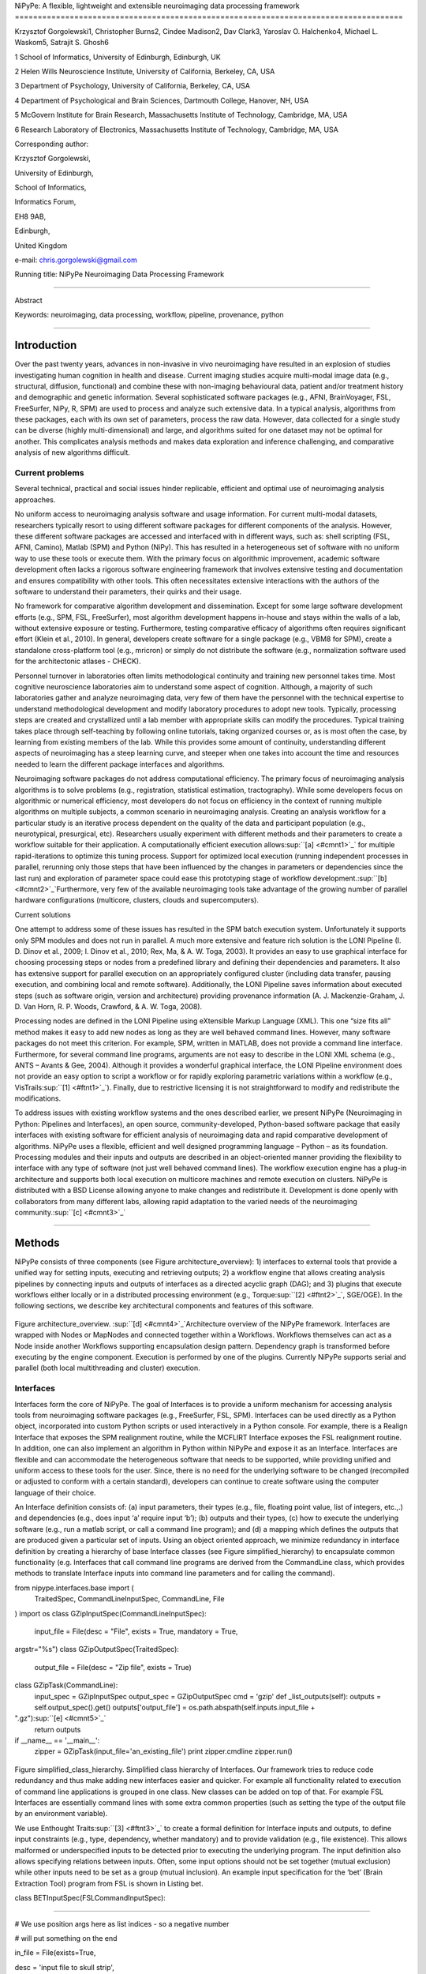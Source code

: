 NiPyPe: A flexible, lightweight and extensible neuroimaging data
processing framework
=====================================================================================

Krzysztof Gorgolewski1, Christopher Burns2, Cindee Madison2, Dav Clark3,
Yaroslav O. Halchenko4, Michael L. Waskom5, Satrajit S. Ghosh6

1 School of Informatics, University of Edinburgh, Edinburgh, UK

2 Helen Wills Neuroscience Institute, University of California,
Berkeley, CA, USA

3 Department of Psychology, University of California, Berkeley, CA, USA

4 Department of Psychological and Brain Sciences, Dartmouth College,
Hanover, NH, USA

5 McGovern Institute for Brain Research, Massachusetts Institute of
Technology, Cambridge, MA, USA

6 Research Laboratory of Electronics, Massachusetts Institute of
Technology, Cambridge, MA, USA

Corresponding author:

Krzysztof Gorgolewski,

University of Edinburgh,

School of Informatics,

Informatics Forum,

EH8 9AB,

Edinburgh,

United Kingdom

e-mail: chris.gorgolewski@gmail.com

Running title: NiPyPe Neuroimaging Data Processing Framework

--------------

Abstract

Keywords: neuroimaging, data processing, workflow, pipeline, provenance,
python

--------------

Introduction
------------

Over the past twenty years, advances in non-invasive in vivo
neuroimaging have resulted in an explosion of studies investigating
human cognition in health and disease. Current imaging studies acquire
multi-modal image data (e.g., structural, diffusion, functional) and
combine these with non-imaging behavioural data, patient and/or
treatment history and demographic and genetic information. Several
sophisticated software packages (e.g., AFNI, BrainVoyager, FSL,
FreeSurfer, NiPy, R, SPM) are used to process and analyze such extensive
data. In a typical analysis, algorithms from these packages, each with
its own set of parameters, process the raw data. However, data collected
for a single study can be diverse (highly multi-dimensional) and large,
and algorithms suited for one dataset may not be optimal for another.
This complicates analysis methods and makes data exploration and
inference challenging, and comparative analysis of new algorithms
difficult.

Current problems
~~~~~~~~~~~~~~~~

Several technical, practical and social issues hinder replicable,
efficient and optimal use of neuroimaging analysis approaches.

No uniform access to neuroimaging analysis software and usage
information. For current multi-modal datasets, researchers typically
resort to using different software packages for different components of
the analysis. However, these different software packages are accessed
and interfaced with in different ways, such as: shell scripting (FSL,
AFNI, Camino), Matlab (SPM) and Python (NiPy). This has resulted in a
heterogeneous set of software with no uniform way to use these tools or
execute them. With the primary focus on algorithmic improvement,
academic software development often lacks a rigorous software
engineering framework that involves extensive testing and documentation
and ensures compatibility with other tools. This often necessitates
extensive interactions with the authors of the software to understand
their parameters, their quirks and their usage.

No framework for comparative algorithm development and dissemination.
Except for some large software development efforts (e.g., SPM, FSL,
FreeSurfer), most algorithm development happens in-house and stays
within the walls of a lab, without extensive exposure or testing.
Furthermore, testing comparative efficacy of algorithms often requires
significant effort (Klein et al., 2010). In general, developers create
software for a single package (e.g., VBM8 for SPM), create a standalone
cross-platform tool (e.g., mricron) or simply do not distribute the
software (e.g., normalization software used for the architectonic
atlases - CHECK).

Personnel turnover in laboratories often limits methodological
continuity and training new personnel takes time. Most cognitive
neuroscience laboratories aim to understand some aspect of cognition.
Although, a majority of such laboratories gather and analyze
neuroimaging data, very few of them have the personnel with the
technical expertise to understand methodological development and modify
laboratory procedures to adopt new tools. Typically, processing steps
are created and crystallized until a lab member with appropriate skills
can modify the procedures. Typical training takes place through
self-teaching by following online tutorials, taking organized courses
or, as is most often the case, by learning from existing members of the
lab. While this provides some amount of continuity, understanding
different aspects of neuroimaging has a steep learning curve, and
steeper when one takes into account the time and resources needed to
learn the different package interfaces and algorithms.

Neuroimaging software packages do not address computational efficiency.
The primary focus of neuroimaging analysis algorithms is to solve
problems (e.g., registration, statistical estimation, tractography).
While some developers focus on algorithmic or numerical efficiency, most
developers do not focus on efficiency in the context of running multiple
algorithms on multiple subjects, a common scenario in neuroimaging
analysis. Creating an analysis workflow for a particular study is an
iterative process dependent on the quality of the data and participant
population (e.g., neurotypical, presurgical, etc). Researchers usually
experiment with different methods and their parameters to create a
workflow suitable for their application. A computationally efficient
execution allows\ :sup:``[a] <#cmnt1>`_`\  for multiple rapid-iterations
to optimize this tuning process. Support for optimized local execution
(running independent processes in parallel, rerunning only those steps
that have been influenced by the changes in parameters or dependencies
since the last run) and exploration of parameter space could ease this
prototyping stage of workflow development.\ :sup:``[b] <#cmnt2>`_`\ 
Furthermore, very few of the available neuroimaging tools take advantage
of the growing number of parallel hardware configurations (multicore,
clusters, clouds and supercomputers).

Current solutions

One attempt to address some of these issues has resulted in the SPM
batch execution system. Unfortunately it supports only SPM modules and
does not run in parallel. A much more extensive and feature rich
solution is the LONI Pipeline (I. D. Dinov et al., 2009; I. Dinov et
al., 2010; Rex, Ma, & A. W. Toga, 2003). It provides an easy to use
graphical interface for choosing processing steps or nodes from a
predefined library and defining their dependencies and parameters. It
also has extensive support for parallel execution on an appropriately
configured cluster (including data transfer, pausing execution, and
combining local and remote software). Additionally, the LONI Pipeline
saves information about executed steps (such as software origin, version
and architecture) providing provenance information (A. J.
Mackenzie-Graham, J. D. Van Horn, R. P. Woods, Crawford, & A. W. Toga,
2008).

Processing nodes are defined in the LONI Pipeline using eXtensible
Markup Language (XML). This one “size fits all” method makes it easy to
add new nodes as long as they are well behaved command lines. However,
many software packages do not meet this criterion. For example, SPM,
written in MATLAB, does not provide a command line interface.
Furthermore, for several command line programs, arguments are not easy
to describe in the LONI XML schema (e.g., ANTS – Avants & Gee, 2004).
Although it provides a wonderful graphical interface, the LONI Pipeline
environment does not provide an easy option to script a workflow or for
rapidly exploring parametric variations within a workflow (e.g.,
VisTrails\ :sup:``[1] <#ftnt1>`_`\ ). Finally, due to restrictive
licensing it is not straightforward to modify and redistribute the
modifications.

To address issues with existing workflow systems and the ones described
earlier, we present NiPyPe (Neuroimaging in Python: Pipelines and
Interfaces), an open source, community-developed, Python-based software
package that easily interfaces with existing software for efficient
analysis of neuroimaging data and rapid comparative development of
algorithms. NiPyPe uses a flexible, efficient and well designed
programming language – Python – as its foundation. Processing modules
and their inputs and outputs are described in an object-oriented manner
providing the flexibility to interface with any type of software (not
just well behaved command lines). The workflow execution engine has a
plug-in architecture and supports both local execution on multicore
machines and remote execution on clusters. NiPyPe is distributed with a
BSD License allowing anyone to make changes and redistribute it.
Development is done openly with collaborators from many different labs,
allowing rapid adaptation to the varied needs of the neuroimaging
community.\ :sup:``[c] <#cmnt3>`_`\ 

--------------

Methods
-------

NiPyPe consists of three components (see Figure architecture\_overview):
1) interfaces to external tools that provide a unified way for setting
inputs, executing and retrieving outputs; 2) a workflow engine that
allows creating analysis pipelines by connecting inputs and outputs of
interfaces as a directed acyclic graph (DAG); and 3) plugins that
execute workflows either locally or in a distributed processing
environment (e.g., Torque\ :sup:``[2] <#ftnt2>`_`\ , SGE/OGE). In the
following sections, we describe key architectural components and
features of this software.

.. figure:: images/image01.png
   :align: center
   :alt: 

Figure architecture\_overview. \ :sup:``[d] <#cmnt4>`_`\ Architecture
overview of the NiPyPe framework. Interfaces are wrapped with Nodes or
MapNodes and connected together within a Workflows. Workflows themselves
can act as a Node inside another Workflows supporting encapsulation
design pattern. Dependency graph is transformed before executing by the
engine component. Execution is performed by one of the plugins.
Currently NiPyPe supports serial and parallel (both local multithreading
and cluster) execution.

Interfaces
~~~~~~~~~~

Interfaces form the core of NiPyPe. The goal of Interfaces is to provide
a uniform mechanism for accessing analysis tools from neuroimaging
software packages (e.g., FreeSurfer, FSL, SPM). Interfaces can be used
directly as a Python object, incorporated into custom Python scripts or
used interactively in a Python console. For example, there is a Realign
Interface that exposes the SPM realignment routine, while the MCFLIRT
Interface exposes the FSL realignment routine. In addition, one can also
implement an algorithm in Python within NiPyPe and expose it as an
Interface. Interfaces are flexible and can accommodate the heterogeneous
software that needs to be supported, while providing unified and uniform
access to these tools for the user. Since, there is no need for the
underlying software to be changed (recompiled or adjusted to conform
with a certain standard), developers can continue to create software
using the computer language of their choice.

An Interface definition consists of: (a) input parameters, their types
(e.g., file, floating point value, list of integers, etc.,.) and
dependencies (e.g., does input ‘a’ require input ‘b’); (b) outputs and
their types, (c) how to execute the underlying software (e.g., run a
matlab script, or call a command line program); and (d) a mapping which
defines the outputs that are produced given a particular set of inputs.
Using an object oriented approach, we minimize redundancy in interface
definition by creating a hierarchy of base Interface classes (see Figure
simplified\_hierarchy) to encapsulate common functionality (e.g.
Interfaces that call command line programs are derived from the
CommandLine class, which provides methods to translate Interface inputs
into command line parameters and for calling the command).

from nipype.interfaces.base import (
 TraitedSpec,
 CommandLineInputSpec,
 CommandLine,
 File
)
import os
class GZipInputSpec(CommandLineInputSpec):
 input\_file = File(desc = "File", exists = True, mandatory = True,
argstr="%s")
class GZipOutputSpec(TraitedSpec):
 output\_file = File(desc = "Zip file", exists = True)
class GZipTask(CommandLine):
 input\_spec = GZipInputSpec
 output\_spec = GZipOutputSpec
 cmd = 'gzip'
 def \_list\_outputs(self):
 outputs = self.output\_spec().get()
 outputs['output\_file'] = os.path.abspath(self.inputs.input\_file +
".gz")\ :sup:``[e] <#cmnt5>`_`\ 
 return outputs
if \_\_name\_\_ == '\_\_main\_\_':
 zipper = GZipTask(input\_file='an\_existing\_file')
 print zipper.cmdline
 zipper.run()

.. figure:: images/image03.png
   :align: center
   :alt: 
Figure simplified\_class\_hierarchy. Simplified class hierarchy of
Interfaces. Our framework tries to reduce code redundancy and thus make
adding new interfaces easier and quicker. For example all functionality
related to execution of command line applications is grouped in one
class. New classes can be added on top of that. For example FSL
Interfaces are essentially command lines with some extra common
properties (such as setting the type of the output file by an
environment variable).

We use Enthought Traits\ :sup:``[3] <#ftnt3>`_`\  to create a formal
definition for Interface inputs and outputs, to define input constraints
(e.g., type, dependency, whether mandatory) and to provide validation
(e.g., file existence). This allows malformed or underspecified inputs
to be detected prior to executing the underlying program. The input
definition also allows specifying relations between inputs. Often, some
input options should not be set together (mutual exclusion) while other
inputs need to be set as a group (mutual inclusion). An example input
specification for the ‘bet’ (Brain Extraction Tool) program from FSL is
shown in Listing bet.

class BETInputSpec(FSLCommandInputSpec):

""""""

# We use position args here as list indices - so a negative number

# will put something on the end

in\_file = File(exists=True,

desc = 'input file to skull strip',

argstr='%s', position=0, mandatory=True)

out\_file = File(desc = 'name of output skull stripped image',

argstr='%s', position=1, genfile=True)

outline = traits.Bool(desc = 'create surface outline image',

argstr='-o')

mask = traits.Bool(desc = 'create binary mask image',

argstr='-m')

skull = traits.Bool(desc = 'create skull image',

argstr='-s')

no\_output = traits.Bool(argstr='-n',

desc="Don't generate segmented output")

frac = traits.Float(desc = 'fractional intensity threshold',

argstr='-f %.2f')

vertical\_gradient = traits.Float(argstr='-g %.2f',

desc='vertical gradient in fractional intensity ' \\

'threshold (-1, 1)')

radius = traits.Int(argstr='-r %d', units='mm',

desc="head radius")

center = traits.List(traits.Int, desc = 'center of gravity in voxels',

argstr='-c %s', minlen=0, maxlen=3,

units='voxels')

threshold = traits.Bool(argstr='-t',

desc="apply thresholding to segmented brain image and mask")

mesh = traits.Bool(argstr='-e',

desc="generate a vtk mesh brain surface")

# the remaining 'options' are more like modes (mutually exclusive) that

# FSL actually implements in a shell script wrapper around the bet
binary.

# for some combinations of them in specific order a call would not fail,

# but in general using more than one of the following is clearly not

# supported

\_xor\_inputs = ('functional', 'reduce\_bias', 'robust', 'padding',

'remove\_eyes', 'surfaces', 't2\_guided')

robust = traits.Bool(desc='robust brain centre estimation ' \\

'(iterates BET several times)',

argstr='-R', xor=\_xor\_inputs)

padding = traits.Bool(desc='improve BET if FOV is very small in Z ' \\

'(by temporarily padding end slices)',

argstr='-Z', xor=\_xor\_inputs)

remove\_eyes = traits.Bool(desc='eye & optic nerve cleanup (can be ' \\

'useful in SIENA)',

argstr='-S', xor=\_xor\_inputs)

surfaces = traits.Bool(desc='run bet2 and then betsurf to get additional
' \\

'skull and scalp surfaces (includes ' \\

'registrations)',

argstr='-A', xor=\_xor\_inputs)

t2\_guided = File(desc='as with creating surfaces, when also feeding in
' \\

'non-brain-extracted T2 (includes registrations)',

argstr='-A2 %s', xor=\_xor\_inputs)

functional = traits.Bool(argstr='-F', xor=\_xor\_inputs,

desc="apply to 4D fMRI data")

reduce\_bias = traits.Bool(argstr='-B', xor=\_xor\_inputs,

desc="bias field and neck cleanup")

Listing bet. Specification of inputs for the Brain Extraction Tool (BET)
Interface. Each field of this class is a Traits object which defines an
input with its data type (i.e. list of integers), constraints (i.e.
length of the list), dependencies (when for example setting one option
is mutually exclusive with another), and additional parameters (such as
argstr and position which describe how to convert an input into a
command line argument).

Currently NiPyPe (version 0.4) ships with wide range of interfaces (see
Table supported\_software.). Adding new Interfaces is simply a matter of
writing a Python class definition as was shown in Figure XX. When a
formal specification of inputs and outputs are provided by the
underlying software, NiPyPe can support these programs automatically.
For example, the Slicer command line execution modules come with an XML
specification that allows NiPyPe to wrap them without creating
individual interfaces.

Name

URL

FSL

www.fmrib.ox.ac.uk/fsl

SPM

www.fil.ion.ucl.ac.uk/spm

Camino

www.cs.ucl.ac.uk/research/medic/camino

NiPy

nipy.sourceforge.net/nipy

ConnecomeViewerToolkit

www.connectomeviewer.org

NiTime

nipy.sourceforge.net/nitime

Diffusion Toolkit

www.trackvis.org/dtk

Camino-TrackVis

www.nitrc.org/projects/camino-trackvis

FreeSurfer

surfer.nmr.mgh.harvard.edu

Slicer

www.slicer.org/

BRAINS

www.psychiatry.uiowa.edu/mhcrc/IPLpages/BRAINS.htm

dcm2nii

www.cabiatl.com/mricro/mricron/dcm2nii.html

AFNI

afni.nimh.nih.gov/afni

XNAT

www.xnat.org

SQLite

www.sqlite.org

Table supported\_software. List of software packages fully or partially
supported by NiPyPe. For more details
see` <http://www.google.com/url?q=http://nipy.org/nipype/interfaces/index.html&sa=D&sntz=1&usg=AFQjCNGywWOiqWr3hlgDCcEZy7Dr102WUA>`_`http://nipy.org/nipype/interfaces <http://www.google.com/url?q=http://nipy.org/nipype/interfaces/index.html&sa=D&sntz=1&usg=AFQjCNGywWOiqWr3hlgDCcEZy7Dr102WUA>`_

Nodes, MapNodes, and Workflows
~~~~~~~~~~~~~~~~~~~~~~~~~~~~~~

NiPyPe provides a framework for connecting Interfaces to create a data
analysis Workflow. In order for Interfaces to be used in a Workflow they
need to be encapsulated in either Node or MapNode objects. Node and
MapNode objects provide Interfaces with additional properties (e.g.,
hash checking of inputs, caching of results, ability to iterate over
inputs). Additionally they execute the underlying interfaces in their
own uniquely named directories (almost like a sandbox), thus providing a
mechanism to isolate and track the outputs resulting from executing the
Interfaces. These mechanisms allow not only for provenance tracking, but
aid in efficient pipeline execution.

The MapNode class is special sub-class of Node that implements a
MapReduce-like architecture (Dean and Ghemawat 2008). Encapsulating an
Interface within a MapNode allows Interfaces that normally operate on a
single input to execute the Interface on multiple inputs. When a MapNode
executes, it creates a separate instance of the underlying Interface for
every value of an input list and executes these instances independently.
When all instances finish running their results are collected into a
list and exposed through the MapNode’s outputs (see Figure
iterabes\_vs\_mapnode). This approach improves granularity of the
workflow and provides easy support for Interfaces that can process only
one input at a time. For example, the FSL ‘bet’ program can only run on
a single input, but wrapping the BET Interface in a MapNode allows
running ‘bet’ on multiple inputs.

Interfaces encapsulated into Node or MapNode objects can be connected
together within a Workflow object as a directed acyclic graph (DAG). The
current semantics of Workflow do not allow conditionals and hence the
graph needs to be acyclic. Workflows themselves can be a node of the
Workflow graph (see Figure architecture\_overview). This enables a
hierarchical architecture and encourages workflow reuse. The workflow
engine validates that all nodes have unique names, ensures that there
are no cycles and prevents connecting multiple outputs to a given input.
For example in an fMRI processing Workflow, the preprocessing, model
fitting and visualisation of results can be implemented as individual
Workflows connected together in the main Workflow. This not only
improves clarity of designed Workflows but also enables easy exchange of
whole subsets. Common Workflows can be shared across different studies
within and across laboratories thus reducing redundancy and increasing
consistency.

A Workflow provides a detailed description of the processing steps and
how data flows between Interfaces. Thus it is also a source of
provenance information. We encourage users to provide Workflow
definitions (as scripts or graphs) as supplementary material when
submitting articles. This ensures that at least the data processing part
of the published experiment is fully reproducible. Additionally,
exchange of Workflows between researchers stimulates efficient use of
methods and experimentation.

Example - building a Workflow from scratch
~~~~~~~~~~~~~~~~~~~~~~~~~~~~~~~~~~~~~~~~~~

In this section, we describe how to create and extend a typical fMRI
processing Workflow. A typical fMRI Workflow can be divided into two
sections: 1) preprocessing and 2) modelling. The first one deals with
cleaning data from confounds and noise and the second one fits a model
to the cleaned data based on the experimental design. The preprocessing
stage in this Workflow will consist of only two steps: 1) motion
correction (aligns all volumes in a functional run to the mean realigned
volume) and 2) smoothing (convolution with a 3D Gaussian kernel). We use
SPM Interfaces to define the processing Nodes.

realign = pe.Node(interface=spm.Realign(), name="realign")

realign.inputs.register\_to\_mean = True

smooth = pe.Node(interface=spm.Smooth(), name="smooth")

smooth.inputs.fwhm = 4

We create a Workflow to include these two Nodes and define the data flow
from the output of the realign Node (realigned\_files) to the input of
the smooth Node (in\_files). This creates a simple preprocessing
workflow (see Figure workflow\_from\_scratch).

preprocessing = pe.Workflow(name="preprocessing")

preprocessing.connect(realign, "realigned\_files", smooth, "in\_files")

A modelling Workflow is constructed in an analogous manner, by first
defining Nodes from model design, model estimation and contrast
estimation. We again use SPM Interfaces for this purpose. However,
NiPyPe adds an extra abstraction Interface for model specification whose
output can be used to create models in different packages (e.g., SPM,
FSL and NiPy). The nodes of this Workflow are: SpecifyModel (NiPyPe
model abstraction Interface), Level1Design (SPM design definition),
ModelEstimate, and ContrastEstimate. The connected modelling Workflow
can be seen on Figure workflow\_from\_scratch. The model specification
Interfaces supports block, event and sparse designs. Contrast
definitions provided to ContrastEstimate use the same condition or
regressor names as used in the input to SpecifyModel.

We create a master Workflow that connects the preprocessing and
modelling Workflows, adds the ability to select data for processing
(using DataGrabber Interface) and a DataSink Node to save the outputs of
the entire Workflow. NiPyPe allows connecting Nodes between Workflows.
We will use this feature to connect realignment\_parameters and
smoothed\_files to modelling workflow.

The DataGrabber Interface allows the user to define flexible search
patterns which can be parameterized by user defined inputs (such as
subject ID, session etc.). This Interface can adapt to a wide range of
directory organization and file naming conventions. In our case we will
parameterize it with subject ID. In this way we can run the same
Workflow for different subjects. We automate this by iterating over a
list of subject IDs, by setting the iterables property of the
DataGrabber Node for the input subject\_id. The DataGrabber Node output
is connected to the realign Node from preprocessing Workflow.

DataSink on the other side provides means for storing selected results
in a specified location. It supports automatic creation of folders,
simple substitutions and regular expressions to alter target filenames.
In this example we store the statistical (T maps) resulting from
contrast estimation.

A Workflow defined this way (see Figure workflow\_from\_scratch, for
full code see Supplementary material) is ready to run. This can be done
by calling run() method of the master Workflow.

If the run() method is called twice, the Workflow input hashing
mechanism ensures that none of the Nodes are executed during the second
run if the inputs remain the same. If, however, a highpass filter
parameter of specify\_model is changed, some of the Nodes (but not all)
would have to rerun. NiPyPe automatically determines which Nodes require
rerunning.

.. figure:: images/image06.png
   :align: center
   :alt: 
Figure workflow\_from\_scratch. Graph describing the processing steps
and dependencies for the example workflow. Every output-input connection
is represented with a separate arrow. Nodes from every subworkflow are
grouped in boxes with labels corresponding to the name of the
subworkflow. Such graphs can be automatically generated from a Workflow
definition and provide a quick overview of the pipeline.

Iterables - Parameter space exploration
~~~~~~~~~~~~~~~~~~~~~~~~~~~~~~~~~~~~~~~

NiPyPe provides a flexibile approach to prototype and experiment with
different processing strategies, by providing unified and uniform access
to variety of software packages (Interfaces) and creating data flows
(Workflows). However, for various neuroimaging tasks, there is often a
need to explore the impact of variations in parameter settings (e.g.,
how do different amounts of smoothing affect group statistics, what is
the impact of spline interpolation over trilinear interpolation, ). To
enable such parametric exploration, Nodes have a property called
iterables.

When an iterable is set on a Node input, the Node and its subgraph are
executed for each value of the iterable input (see Figure
iterables\_vs\_mapnode). Iterables can also be set on multiple inputs of
a Node (e.g., somenode.iterables = [(‘input1’, [1,2,3]), (‘input2’,
[‘a’, ‘b’])]). In such cases, every combination of those values is used
as a parameter set (the prior example would result in the following
parameter sets: (1, ‘a’), (1, ‘b’), (2, ‘a’), etc.,.). This feature is
especially useful to investigate interactions between parameters of
intermediate stages with respect to the final results of a workflow. A
common use-case of iterables is to execute the same Workflow for many
subjects in an fMRI experiment and to simultaneously look at the impact
of parameter variations on the results of the Workflow.

It is important to note that unlike MapNode, which creates copies of the
underlying interface for every element of an input of type list,
iterables operate on the subgraph of a node and creates copies of not
only the node but also all the nodes dependent on it (see Figure
iterables\_vs\_mapnode).

|image0|Figure iterables\_vs\_mapnode. Branching the dependency tree
using iterables and MapNodes. If we take the processing pipeline A and
set iterables parameter of DataGrabber to list of two subjects NiPyPe
will effectivelly execute graph B. Identical processing will be applied
to every subject from the list. Iterables can be used in one graph on
many levels - for example setting iterables on Smooth FWHM to a list of
4 and 8 mm will result in graph C. MapNode also branches the execution
tree but in contrast to iterables it merges it straight away effectively
performing a MapReduce operation (D).

Parallel Distribution and Execution Plug-ins
~~~~~~~~~~~~~~~~~~~~~~~~~~~~~~~~~~~~~~~~~~~~

NiPyPe supports executing Workflows locally (in series or parallel) or
on load-balanced grid-computing clusters (e.g., SGE, Torque or even via
SSH) through an extensible plug-in interface. No change is needed to the
Workflow to switch between these execution modes. One simply calls the
Workflow’s run function with a different plug-in and its arguments. Very
often different components of a Workflow can be executed in parallel and
even more so when the same Workflow is being repeated on multiple
parameters (e.g., subjects). Adding support for additional cluster
management systems does not require changes in NiPyPe, but simply
writing a plug-in extension conforming to the plug-in API.

The Workflow engine sends an execution graph to the plug-in. Executing
the Workflow in series is then simply a matter of performing a
topological sort on the graph and running each node in the sorted order.
However, NiPyPe also provides additional plugins using Python’s
multi-processing module, IPython (includes ssh-based, SGE, LSF, PBS,
among others) and native interfaces to SGE/PBS clusters. For all of
these, the graph structure defines the dependencies as well as which
nodes can be executed in parallel at any given stage of execution.

One of the biggest advantages of NiPyPe’s execution system is that
parallel execution using local multi processing plug-in does not require
any additional software (such as cluster managers like SGE) and
therefore makes prototyping on a local multi-core workstations easy.
However for bigger studies and complex Workflows, a high-performance
computing cluster can provide substantial improvements in execution
time. Since there is a clear separation between definition of the
Workflow and its execution, Workflows do not need to be modified to be
executed in parallel (locally or on a cluster). Transitioning from
developing a processing pipeline on a single subject on a local
workstation to executing it on a bigger cohort on a cluster is therefore
seamless.

Rerunning workflows has also been optimized. The framework checks which
inputs parameters has changed from the last run and will execute only
the nodes for which inputs have changed. Even though those changes can
propagate rerunning time can decrease dramatically.

The Function Interface
~~~~~~~~~~~~~~~~~~~~~~

One of the Interfaces implemented in NiPyPe requires special attention:
The Function Interface. Its constructor takes as arguments Python
function pointer or code, list of inputs and list of outputs. This
allows running any Python code as part of a Workflow. When combined with
libraries such as Nibabel (neuroimaging data input and output),
Numpy/Scipy (array representation and processing) and scikits-learn
(machine learning and data mining) the Function Interface provides means
for rapid prototyping of complex data processing methods. In addition,
by using the Function Interface user can avoid writing own Interfaces
which is especially useful for ad-hoc solutions (e.g., calling an
external program that has not yet been wrapped as an Interface).

Workflow Visualisation
~~~~~~~~~~~~~~~~~~~~~~

To be able to efficiently manage and debug Workflow one has to have
access to a graphical representation. Using graphviz (Ref), NiPyPe
generates static graphs representing Nodes and connections between them.
In the current version four types of graphs are supported: orig – does
not expand inner Workflows, flat – expands inner workflows, exec –
expands workflows and iterables, and hierarchical – expands workflows
but maintains their hierarchy. Graphs can be saved in a variety of file
formats including Scalable Vector Graphics (SVG) and Portable Network
Graphics (PNG) (see Figures workflow\_from\_scratch and
smoothing\_comparison\_workflow for an examples)

Configuration Options
~~~~~~~~~~~~~~~~~~~~~

Certain options concerning verbosity of output and execution efficiency
can be controlled through configuration files or variables. These
include, among others, hash\_method and remove\_unecessary\_outputs. As
explained before, rerunning a Workflow only recomputes those Nodes whose
inputs have changed since the last run. This is achieved by recording a
hash of the inputs. For files there are two ways of calculating the hash
(controlled by the hash\_method config option): timestamp – based only
on the size and modification time and content – based on the content of
the file. The first one is faster, but does not deal with situation when
the file is overwritten by an identical copy. The second one can be
slower especially for big files, but can tell that two files are
identical even if they have different modification times. To allow
efficient recomputation NiPyPe has to store outputs of all Nodes. This
can generate a significant amount of data for typical neuroimaging
studies. However, not all outputs of every Node are used as inputs to
other Nodes or relevant to the final results. Users can decide to remove
those outputs (and save some disk space) by setting the
remove\_unecessary\_outputs to True. These and other configuration
options provide a mechanism to streamline the use of NiPyPe for
different applications.

Deployment
~~~~~~~~~~

NiPyPe supports GNU/Linux and Mac OS X operating systems. We currently
provide three ways of deploying it on a new machine: manual installation
from sources (`http://nipy.org/nipype/ <http://nipy.org/nipype/>`_),
PyPi repository
(`http://pypi.python.org/pypi/nipype/ <http://pypi.python.org/pypi/nipype/>`_),
and from package repositories on Debian-based systems. Manual
installation involves downloading a source code archive and running a
standard Python installation script (distutils). This way user has to
take care of installing all of the dependencies. Installing from PyPI
repository lifts this constraint by providing dependency information and
automatically installing required packages. NiPyPe is available from
standard repositories on recent Debian and Ubuntu releases. Moreover,
NeuroDebian (http://neuro.debian.net - Hanke et al. 2010) repository
provides the most recent releases of NiPyPe for Debian-based systems and
a NeuroDebian Virtual Appliance making it possible to deploy NiPyPe in a
virtual environment on Mac OS X and Windows systems. In addition to
providing all core dependencies and automatic updates NeuroDebian also
provides many of the software packages supported by NiPyPe (AFNI, FSL,
Mricron, etc), making deployment of heterogeneous NiPyPe pipelines more
straightforward.

Development
~~~~~~~~~~~

NiPyPe is trying to address the problem of interacting with ever
changing universe of neuroimaging software in a sustainable manner.
Therefore the way its development is managed is a part of the solution.
NiPyPe is distributed under Berkeley Software Distribution license which
allows free copying, modification and distribution and additionally
meets all the requirements of open source definition (see Open Source
Initiative\ :sup:``[4] <#ftnt4>`_`\ ) and Debian Free Software
Guidelines\ :sup:``[5] <#ftnt5>`_`\ . Development is carried out openly
through distributed version control system (GIT via GitHub) in an online
community. The current version of the source code together with complete
history is accessible to everyone. Discussions between developers and
design decisions are done on an open access mailing list. Such setup
encourages a broader community of developers to join the project and
allows sharing of the development resources (effort, money, information
and time).

In these previous paragraphs, we presented key features of NiPyPe that
facilitate rapid development and deployment of analysis procedures in
laboratories, and address all of the issues described earlier. In
particular, NiPyPe provides: 1) uniform access to neuroimaging analysis
software and usage information; 2) a framework for comparative algorithm
development and dissemination; 3) an environment for methodological
continuity and paced training of new personnel in laboratories; and 4)
computationally efficient execution of neuroimaging analysis. In the
following section, we demonstrate these solutions.

--------------

Results
-------

Uniform accessing to tools, their usage, and execution
~~~~~~~~~~~~~~~~~~~~~~~~~~~~~~~~~~~~~~~~~~~~~~~~~~~~~~

Users access interfaces by importing them from NiPyPe modules. Each
neuroimaging software distribution such as FSL, SPM, Camino, etc., has a
corresponding module in the nipype.interfaces namespace.

>>> from NiPyPe.interfaces.camino import DTIFit

The help() function for each interface prints the inputs and the outputs
associated with the interface.

>>> DTIFit.help()
Inputs
------
Mandatory:
 in\_file: voxel-order data filename
 scheme\_file: Camino scheme file (b values / vectors, see
camino.fsl2scheme)
Optional:
 args: Additional parameters to the command
 environ: Environment variables (default={})
 ignore\_exception: Print an error message instead of throwing an
exception in case the interface fails to run (default=False)
 non\_linear: Use non-linear fitting instead of the default linear
regression to the log measurements.
 out\_file: None
Outputs
-------
tensor\_fitted: path/name of 4D volume in voxel order

The output of the help() function is standardized across all Interfaces.
It is automatically generated based on input and output definitions and
includes information about required inputs, types, and default value.
Alternatively, extended information is available in the form of
auto-generated HTML documentation on the NiPyPe website (see Figure
html\_help). This extended information includes examples that
demonstrate how the interface can be used.

For every Interface, input values are set through the inputs field:

>>> fit.inputs.scheme\_file = 'A.scheme'
>>> fit.inputs.in\_file = 'tensor\_fitted\_data.Bfloat'

When trying to set an invalid input type (for example a non existing
input file, or a number instead of a string) NiPyPe framework will send
an error message. Input validity checking before actual Workflow
execution saves time. To run an Interface user needs to call run()
method:

>>> fit.run()

At this stage the framework checks if all mandatory inputs are set and
all input dependencies are satisfied, generating an error if either of
these conditions are not met.

NiPyPe standardizes running and accessing help information irrespective
of whether the underlying software is a matlab program, a command line
tool or Python module. The framework deals with translating inputs into
appropriate form (e.g., command line arguments or matlab scripts) for
executing the underlying tools in the right way, while presenting the
user with a uniform interface.

.. figure:: images/image04.png
   :align: center
   :alt: 
Figure html\_help. HTML help page for dtfit command from Camino. This
was generated based on the Interface code: description and example was
taken from the class docstring and inputs/outputs were list was created
using traited input/output specification.

A framework for comparative algorithm development and dissemination
~~~~~~~~~~~~~~~~~~~~~~~~~~~~~~~~~~~~~~~~~~~~~~~~~~~~~~~~~~~~~~~~~~~

Uniform semantics for interfacing with a wide range of processing
methods not only opens the possibility for richer Workflows, but also
allows comparing algorithms that are designed to solve the same problem
across and within such diverse Workflows. Typically, such an exhaustive
comparison can be time-consuming, because of the need to deal with
interfacing different software packages. NiPyPe simplifies this process
by standardizing the access to the software. Additionally, the iterables
mechanism allows users to easily extend such comparisons by providing a
simple mechanism to test different parameter sets.

Accuracy or efficiency of algorithms can be determined in an isolated
manner by comparing their outputs or execution time or memory
consumption on a given set of data. However, researchers typically want
to know how different algorithms used at earlier stages of processing
might influence the final output or statistics they are interested in.
As an example of such use, we have compared voxelwise isotropic,
voxelwise anisotropic and surface based smoothing all for two levels of
FWHM - 4 and 8mm. First one is the standard convolution with Gaussian
kernel as implemented in SPM. Second one involves smoothing only voxels
of similar intensity in attempt to retain structure. This was
implemented in SUSAN from FSL (S.M. Smith, 1992). Third method involves
reconstructing surface of the cortex and smoothing along it (Hagler Jr.,
Saygin, & Martin I. Sereno, 2006). This avoids bleeding of signal over
sulci.

Establishing parameters from data and smoothing using SUSAN is already
build into NiPyPe as a Workflow. It can be created using
create\_susan\_smooth() function. It has similar inputs and outputs as
SPM Smooth Interface. Smoothing on a surface involves doing a full
cortical reconstruction from T1 volume using FreeSurfer (Fischl, M I
Sereno, & Dale, 1999) followed by coregistering functional images to the
reconstructed surface using BBRegister. Finally surface smoothing
algorithm from FreeSurfer is called.

Smoothed EPI volumes (direct/local influence) and statistical maps
(indirect/global influence), along with the pipeline used to generate
them can be found in Figure smoothing\_comparison\_workflow and
smoothing\_comparison\_results. Full code used to generate this data can
be found in the supplementary material. This comparison serves only to
demonstrate NiPyPe capabilities a comparison between smoothing methods
is outside of the scope of this paper and will most likely require more
subjects and quantitative metrics.

.. figure:: images/image00.png
   :align: center
   :alt: 
Figure smoothing\_comparison\_workflow. Graph showing the workflow used
for the smoothing methods and parameters comparison. The gray shaded
nodes have iterables parameter set. This allows to easily iterate over
all combinations of FWHM and smoothing algorithms used in the
comparison.

.. figure:: images/image05.png
   :align: center
   :alt: 
Figure smoothing\_comparison\_results. Influence of different smoothing
methods and their parameters. Upper half shows direct influence of
smoothing on the EPI sequence (slice 16, volume 0, run 2). Lower half
shows indirect influence of smoothing on the T maps (same slice) of the
main contrast.

Algorithm comparison is not the only way NiPyPe can be useful for a
neuroimaging methods researcher. It is in the interest of every methods
author to make his or hers work most accessible. This usually means
providing ready to use implementations. However, because the field is so
diverse, software developers have to provide several packages (SPM
toolbox, command line tool, c++ library etc.) to cover the whole user
base. With NiPyPe, a developer can create one Interface and expose a new
tool, written in any language, to a greater range of users, knowing it
will work with the wide range of software currently supported by NiPyPe.

A good example of such scenario is ArtifactDetection toolbox (ref TODO).
This piece of software uses EPI timeseries and realignment parameters to
find timepoints (volumes) that are most likely artifacts and should be
removed (by including them as confound regressors in the design matrix).
The tool was initially implemented as a MATLAB script, compatible only
with SPM and used locally within the lab. The current NiPyPe interface
can work with SPM or FSL Workflows, thereby not limiting its users to
SPM.

An environment for methodological continuity and paced training of new
personnel in laboratories
~~~~~~~~~~~~~~~~~~~~~~~~~~~~~~~~~~~~~~~~~~~~~~~~~~~~~~~~~~~~~~~~~~~~~~~~~~~~~~~~~~~~~~~~~~~~~~~~

Several neuroimaging studies in any laboratory typically use similar
data processing methods with possibly different parameters. NiPyPe
Workflows can be very useful in dividing the data processing into
reusable building blocks. This not only improves the speed of building
new Workflows but also reduces the number of potential errors, because a
well tested piece of code is being reused (instead of being
reimplemented every time). Reusing workflows is especially important for
long-running studies when all data has to be analyzed using the same
methods.\ :sup:``[f] <#cmnt6>`_`\  Furthermore, a data independent
Workflow definition (see Figure XX) enables sharing Workflows within and
across research laboratories. NiPyPe provides a medium for exchanging
knowledge and expertise between researchers focused on methods in
neuroimaging and those interested in applications.

The uniform access to Interfaces and the ease of use of Workflows in
NiPyPe helps with training new staff. Encapsulation provided by
Workflows allows users to gradually increase the level of details when
learning how to perform neuroimaging analysis. For example user can
start with a “black box” Workflow that does analysis from A-Z, and
gradually learn what the sub-components (and their sub-components) do.
Playing with Interfaces in an interactive console is also a great way to
learn how different algorithms work with different parameters without
having to understand how to set them up and execute them.

Computationally efficient execution of neuroimaging analysis
~~~~~~~~~~~~~~~~~~~~~~~~~~~~~~~~~~~~~~~~~~~~~~~~~~~~~~~~~~~~

The NiPyPe package provides a seamless and flexible environment for
executing workflows in parallel on a variety of environments from local
multi-core workstations to high-performance clusters. In the SPM
workflow for single subject functional data analysis shown below (where
is this workflow), only a few components can be parallelized. However,
running this workflow across several subjects provides room for
embarrassingly parallel execution. Running this workflow for 69 subjects
on a compute cluster (40 cores distributed across 6 machines) took 1
hour and 40 minutes relative to 32 minutes for processing a single
subject. The difference from the expected runtime of 64 minutes stems
from disk i/o, network and processing resource
bottlenecks.\ :sup:``[g] <#cmnt7>`_`\ 

--------------

Discussion
----------

Current neuroimaging software offer users an incredible opportunity to
analyze their data in different ways, with different underlying
assumptions. However, this heterogeneous collection of specialized
applications creates several problems: 1) No uniform access to
neuroimaging analysis software and usage information; 2) No framework
for comparative algorithm development and dissemination; 3) Personnel
turnover in laboratories often limit methodological continuity and
training new personnel takes time; 4) Neuroimaging software packages do
not address computational efficiency.

We addressed these issues by creating NiPyPe, an open-source,
community-developed initiative under the umbrella of NiPy. NiPyPe,
solves these issues by providing a uniform interface to existing
neuroimaging software and by facilitating interaction between these
packages within workflows. NiPyPe provides an environment that
encourages interactive exploration of algorithms from different packages
(e.g., SPM, FSL), eases the design of workflows within and between
packages, and reduces the learning curve necessary to use different
packages. NiPyPe is addressing limitations of existing pipeline systems
and creating a collaborative platform for neuroimaging software
development in Python, a high-level scientific computing language.

We use Python for several reasons. Python has extensive scientific
computing and visualization support through packages such as SciPy,
NumPy, Matplotlib and Mayavi (Millman & Aivazis, 2011; Pérez, Granger, &
Hunter, 2010) . The Nibabel package provides support for reading and
writing common neuroimaging file formats (e.g., NIFTI, ANALYZE and
DICOM). Being a high-level language, Python supports rapid prototyping,
is easy to learn and adopt and is available across all major operating
systems. But the Python community also embraces openness in design and
availability of software and is evidenced by the growing list of python
software. Python has already been embraced by the neuroscientific
community and is rapidly gaining popularity (Bednar, 2009; Goodman &
Brette, 2009). NiPyPe, based on Python, thus has immediate access to
this extensive community and its software, technological resources and
support structure.

NiPyPe provides a formal and flexible framework to accommodate the
diversity of imaging software. Within neuroimaging community, not all
software are limited to well behaved command line tools. Furthermore, a
number of these tools do not have well defined inputs, outputs or usage
help. Currently we use Enthought Traits to define inputs and outputs of
interfaces. However, such definitions can be easily translated into
instances of an XML schema. On the other hand, when a tool provides a
formal description of their inputs and outputs (e.g., Slicer 3D;
slicer.org), it is possible to take these definitions and automatically
generate NiPyPe wrappers for those classes.
~~~~~~~~~~~~~~~~~~~~~~~~~~~~~~~~~~~~~~~~~~~~~~~~~~~~~~~~~~~~~~~~~~~~~~~~~~~~~~~~~~~~~~~~~~~~~~~~~~~~~~~~~~~~~~~~~~~~~~~~~~~~~~~~~~~~~~~~~~~~~~~~~~~~~~~~~~~~~~~~~~~~~~~~~~~~~~~~~~~~~~~~~~~~~~~~~~~~~~~~~~~~~~~~~~~~~~~~~~~~~~~~~~~~~~~~~~~~~~~~~~~~~~~~~~~~~~~~~~~~~~~~~~~~~~~~~~~~~~~~~~~~~~~~~~~~~~~~~~~~~~~~~~~~~~~~~~~~~~~~~~~~~~~~~~~~~~~~~~~~~~~~~~~~~~~~~~~~~~~~~~~~~~~~~~~~~~~~~~~~~~~~~~~~~~~~~~~~~~~~~~~~~~~~~~~~~~~~~~~~~~~~~~~~~~~~~~~~~~~~~~~~~~~~~~~~~~~~~~~~~~~~~~~~~~~~~~~~~~~~~~~~~~~~~~~~~~~~~~~~~~~~~~~~~~~~~~~~~~~~~~~~~~~~~~~~~~~~~~~~~~~~~~~~~~~~~~~~~~~~~~~~~~~~~~~~~~~~~~~~~~~~~~~~~~~~~~~~~~~~~~~~~~~~~~~~~~~~~~~~~~~~~~~~~~~~~~~~~~~~~~~~~~~~~~~~~~~~~~~~~~~~~~~~~~~

NiPyPe development welcomes input and contributions from the community.
The source code is freely distributed under a BSD license allowing
anyone any use of the software and NiPyPe conforms to the Open Software
Definition of the Open Source Initiative. Development process is fully
transparent and encourages contributions from users from all around the
world. The diverse and geographically distributed user and developer
base makes NiPyPe a flexible project that takes into account needs of
many scientists.

Improving openness and transparency of research has been a goal of
NiPyPe since its inception. A workflow definition is in principle
sufficient to replicate the analysis. Since it was used to actually
analyze the data it is more detailed and accurate than a typical methods
description in a paper, but also has the advantage of being reused by
others. By accompanying a publication with a formal definition of
processing pipeline (such as a NiPyPe script) increases reproducibility
and transparency of research. The Interfaces and Workflows of NiPyPe
capture neuroimaging analysis knowledge and the evolution of methods.
Workflows can be reused and shared within and across laboratories. In
addition, at the execution level, NiPyPe captures a variety of
provenance information. However, this aspect can be improved by
generating provenance reports defined by a standardized XML schema
(Mackenzie-Graham, Van Horn, Woods, Crawford, & Toga, 2008).

Increased diversity of neuroimaging data processing software has made
systematic comparison of performance and accuracy of underlying
algorithms essential (for examples, see Klein et al., 2009; 2010).
However, a platform for comparing algorithms, either by themselves or in
the context of an analysis workflow, or determining optimal workflows in
a given application context (e.g., Churchill et al., 2011), does not
exist. Furthermore, in this context of changing hardware and software,
traditional analysis approaches may not be suitable in all contexts
(e.g., data from 32-channel coils which show a very different
sensitivity profile, or data from children). NiPyPe can make such
evaluations, design of optimal workflows and investigations easier (as
demonstrated via the smoothing example above), resulting in more
efficient data analysis for the community.

Summary
~~~~~~~

We present an extensible framework for creating Interfaces and Workflows
for neuroimaging data processing. Community based open in nature
development provides flexibility required in scientific use.
Prototyping, algorithm comparison and parameter space exploration are
some of the core design features. Our framework also improves
reproducibility by providing provenance tracking. Exchangibility of
pipelines created using NiPyPe stimulates collaboration in the broader
neuroimaging community.

Acknowledgements

A complete list of people who have contributed code to the project is
available at
http://nipy.org/nipype/contributors.html\ :sup:``[h] <#cmnt8>`_`\ . We
thank Fernando Perez, Matthew Brett, Gael Varoquax, Jean-Baptiste
Poline, Bertrand Thirion, Alexis Roche and Jarrod Millman for technical
and social support and for design discussions. We would like to thank
Prof. John Gabrieli’s laboratory at MIT for testing NiPyPe through its
evolutionary stages, in particular, Tyler Perrachione and Gretchen
Reynolds. We would also like to thank the developers of FreeSurfer, FSL
and SPM for being supportive of the project and providing valuable
feedback on technical issues. Satrajit Ghosh would like to acknowledge
support from NIBIB R03 EB008673 (PI: Ghosh and Whitfield-Gabrieli), the
Ellison Medical Foundation, Katrien Vander Straeten and Amie Ghosh.

--------------

Supplementary Material

workflow\_from\_scratch.py

import NiPyPe.interfaces.io as nio # Data i/o

import NiPyPe.interfaces.spm as spm # spm

import NiPyPe.pipeline.engine as pe # pypeline engine

import NiPyPe.algorithms.modelgen as model # model specification

from NiPyPe.interfaces.base import Bunch

import os # system functions

realign = pe.Node(interface=spm.Realign(), name="realign")

realign.inputs.register\_to\_mean = True

smooth = pe.Node(interface=spm.Smooth(), name="smooth")

smooth.inputs.fwhm = 4

preprocessing = pe.Workflow(name="preprocessing")

preprocessing.connect(realign, "realigned\_files", smooth, "in\_files")

specify\_model = pe.Node(interface=model.SpecifyModel(),
name="specify\_model")

specify\_model.inputs.input\_units = 'secs'

specify\_model.inputs.time\_repetition = 3.

specify\_model.inputs.high\_pass\_filter\_cutoff = 120

specify\_model.inputs.subject\_info =
[Bunch(conditions=['Task-Odd','Task-Even'],onsets=[range(15,240,60),range(45,240,60)],durations=[[15],
[15]])]\*4

level1design = pe.Node(interface=spm.Level1Design(), name=
"level1design")

level1design.inputs.bases = {'hrf':{'derivs': [0,0]}}

level1design.inputs.timing\_units = 'secs'

level1design.inputs.interscan\_interval =
specify\_model.inputs.time\_repetition

level1estimate = pe.Node(interface=spm.EstimateModel(),
name="level1estimate")

level1estimate.inputs.estimation\_method = {'Classical' : 1}

contrastestimate = pe.Node(interface = spm.EstimateContrast(),
name="contrastestimate")

cont1 = ('Task>Baseline','T', ['Task-Odd','Task-Even'],[0.5,0.5])

cont2 = ('Task-Odd>Task-Even','T', ['Task-Odd','Task-Even'],[1,-1])

contrastestimate.inputs.contrasts = [cont1, cont2]

modelling = pe.Workflow(name="modelling")

modelling.connect(specify\_model, 'session\_info', level1design,
'session\_info')

modelling.connect(level1design, 'spm\_mat\_file', level1estimate,
'spm\_mat\_file')

modelling.connect(level1estimate,'spm\_mat\_file',
contrastestimate,'spm\_mat\_file')

modelling.connect(level1estimate,'beta\_images',
contrastestimate,'beta\_images')

modelling.connect(level1estimate,'residual\_image',
contrastestimate,'residual\_image')

main\_workflow = pe.Workflow(name="main\_workflow")

main\_workflow.base\_dir = "workflow\_from\_scratch"

main\_workflow.connect(preprocessing, "realign.realignment\_parameters",

modelling, "specify\_model.realignment\_parameters")

main\_workflow.connect(preprocessing, "smooth.smoothed\_files",

modelling, "specify\_model.functional\_runs")

datasource = pe.Node(interface=nio.DataGrabber(infields=['subject\_id'],

outfields=['func']),

name = 'datasource')

datasource.inputs.base\_directory = os.path.abspath('data')

datasource.inputs.template = '%s/%s.nii'

datasource.inputs.template\_args = dict(func=[['subject\_id',
['f3','f5','f7','f10']]])

datasource.inputs.subject\_id = 's1'

main\_workflow.connect(datasource, 'func', preprocessing,
'realign.in\_files')

datasink = pe.Node(interface=nio.DataSink(), name="datasink")

datasink.inputs.base\_directory =
os.path.abspath('workflow\_from\_scratch/output')

main\_workflow.connect(modelling, 'contrastestimate.spmT\_images',
datasink, 'contrasts.@T')

main\_workflow.run()

main\_workflow.write\_graph()

smothing\_comparison.py

import nipype.interfaces.io as nio # Data i/o

import nipype.interfaces.spm as spm # spm

import nipype.interfaces.freesurfer as fs # freesurfer

import nipype.interfaces.nipy as nipy

import nipype.interfaces.utility as util

import nipype.pipeline.engine as pe # pypeline engine

import nipype.algorithms.modelgen as model # model specification

import nipype.workflows.fsl as fsl\_wf

from nipype.interfaces.base import Bunch

import os # system functions

preprocessing = pe.Workflow(name="preprocessing")

iter\_fwhm = pe.Node(interface=util.IdentityInterface(fields=["fwhm"]),

name="iter\_fwhm")

iter\_fwhm.iterables = [('fwhm', [4, 8])]

iter\_smoothing\_method =
pe.Node(interface=util.IdentityInterface(fields=["smoothing\_method"]),

name="iter\_smoothing\_method")

iter\_smoothing\_method.iterables =
[('smoothing\_method',['isotropic\_voxel',

'anisotropic\_voxel',

'isotropic\_surface'])]

realign = pe.Node(interface=spm.Realign(), name="realign")

realign.inputs.register\_to\_mean = True

isotropic\_voxel\_smooth = pe.Node(interface=spm.Smooth(),
name="isotropic\_voxel\_smooth")

preprocessing.connect(realign, "realigned\_files",
isotropic\_voxel\_smooth, "in\_files")

preprocessing.connect(iter\_fwhm, "fwhm", isotropic\_voxel\_smooth,
"fwhm")

compute\_mask = pe.Node(interface=nipy.ComputeMask(),
name="compute\_mask")

preprocessing.connect(realign, "mean\_image", compute\_mask,
"mean\_volume")

anisotropic\_voxel\_smooth =
fsl\_wf.create\_susan\_smooth(name="anisotropic\_voxel\_smooth",

separate\_masks=False)

anisotropic\_voxel\_smooth.inputs.smooth.output\_type = 'NIFTI'

preprocessing.connect(realign, "realigned\_files",
anisotropic\_voxel\_smooth, "inputnode.in\_files")

preprocessing.connect(iter\_fwhm, "fwhm", anisotropic\_voxel\_smooth,
"inputnode.fwhm")

preprocessing.connect(compute\_mask, "brain\_mask",
anisotropic\_voxel\_smooth, 'inputnode.mask\_file')

recon\_all = pe.Node(interface=fs.ReconAll(), name = "recon\_all")

surfregister = pe.Node(interface=fs.BBRegister(),name='surfregister')

surfregister.inputs.init = 'fsl'

surfregister.inputs.contrast\_type = 't2'

preprocessing.connect(realign, 'mean\_image', surfregister,
'source\_file')

preprocessing.connect(recon\_all, 'subject\_id', surfregister,
'subject\_id')

preprocessing.connect(recon\_all, 'subjects\_dir', surfregister,
'subjects\_dir')

isotropic\_surface\_smooth =
pe.MapNode(interface=fs.Smooth(proj\_frac\_avg=(0,1,0.1)),

iterfield=['in\_file'],

name="isotropic\_surface\_smooth")

preprocessing.connect(surfregister, 'out\_reg\_file',
isotropic\_surface\_smooth, 'reg\_file')

preprocessing.connect(realign, "realigned\_files",
isotropic\_surface\_smooth, "in\_file")

preprocessing.connect(iter\_fwhm, "fwhm", isotropic\_surface\_smooth,
"surface\_fwhm")

preprocessing.connect(iter\_fwhm, "fwhm", isotropic\_surface\_smooth,
"vol\_fwhm")

preprocessing.connect(recon\_all, 'subjects\_dir',
isotropic\_surface\_smooth, 'subjects\_dir')

merge\_smoothed\_files = pe.Node(interface=util.Merge(3),

name='merge\_smoothed\_files')

preprocessing.connect(isotropic\_voxel\_smooth, 'smoothed\_files',
merge\_smoothed\_files, 'in1')

preprocessing.connect(anisotropic\_voxel\_smooth,
'outputnode.smoothed\_files', merge\_smoothed\_files, 'in2')

preprocessing.connect(isotropic\_surface\_smooth, 'smoothed\_file',
merge\_smoothed\_files, 'in3')

select\_smoothed\_files = pe.Node(interface=util.Select(),
name="select\_smoothed\_files")

preprocessing.connect(merge\_smoothed\_files, 'out',
select\_smoothed\_files, 'inlist')

def chooseindex(roi):

return {'isotropic\_voxel':range(0,4), 'anisotropic\_voxel':range(4,8),
'isotropic\_surface':range(8,12)}[roi]

preprocessing.connect(iter\_smoothing\_method, ("smoothing\_method",
chooseindex), select\_smoothed\_files, 'index')

rename = pe.MapNode(util.Rename(format\_string="%(orig)s"),
name="rename", iterfield=['in\_file'])

rename.inputs.parse\_string = "(?P<orig>.\*)"

preprocessing.connect(select\_smoothed\_files, 'out', rename,
'in\_file')

specify\_model = pe.Node(interface=model.SpecifyModel(),
name="specify\_model")

specify\_model.inputs.input\_units = 'secs'

specify\_model.inputs.time\_repetition = 3.

specify\_model.inputs.high\_pass\_filter\_cutoff = 120

specify\_model.inputs.subject\_info =
[Bunch(conditions=['Task-Odd','Task-Even'],

onsets=[range(15,240,60),range(45,240,60)],

durations=[[15], [15]])]\*4

level1design = pe.Node(interface=spm.Level1Design(), name=
"level1design")

level1design.inputs.bases = {'hrf':{'derivs': [0,0]}}

level1design.inputs.timing\_units = 'secs'

level1design.inputs.interscan\_interval =
specify\_model.inputs.time\_repetition

level1estimate = pe.Node(interface=spm.EstimateModel(),
name="level1estimate")

level1estimate.inputs.estimation\_method = {'Classical' : 1}

contrastestimate = pe.Node(interface = spm.EstimateContrast(),
name="contrastestimate")

contrastestimate.inputs.contrasts = [('Task>Baseline','T',
['Task-Odd','Task-Even'],[0.5,0.5])]

modelling = pe.Workflow(name="modelling")

modelling.connect(specify\_model, 'session\_info', level1design,
'session\_info')

modelling.connect(level1design, 'spm\_mat\_file', level1estimate,
'spm\_mat\_file')

modelling.connect(level1estimate,'spm\_mat\_file',
contrastestimate,'spm\_mat\_file')

modelling.connect(level1estimate,'beta\_images',
contrastestimate,'beta\_images')

modelling.connect(level1estimate,'residual\_image',
contrastestimate,'residual\_image')

main\_workflow = pe.Workflow(name="main\_workflow")

main\_workflow.base\_dir = "smoothing\_comparison\_workflow"

main\_workflow.connect(preprocessing, "realign.realignment\_parameters",

modelling, "specify\_model.realignment\_parameters")

main\_workflow.connect(preprocessing, "select\_smoothed\_files.out",

modelling, "specify\_model.functional\_runs")

main\_workflow.connect(preprocessing, "compute\_mask.brain\_mask",

modelling, "level1design.mask\_image")

datasource = pe.Node(interface=nio.DataGrabber(infields=['subject\_id'],

outfields=['func', 'struct']),

name = 'datasource')

datasource.inputs.base\_directory = os.path.abspath('data')

datasource.inputs.template = '%s/%s.nii'

datasource.inputs.template\_args = info = dict(func=[['subject\_id',
['f3','f5','f7','f10']]],

struct=[['subject\_id','struct']])

datasource.inputs.subject\_id = 's1'

main\_workflow.connect(datasource, 'func', preprocessing,
'realign.in\_files')

main\_workflow.connect(datasource, 'struct', preprocessing,
'recon\_all.T1\_files')

datasink = pe.Node(interface=nio.DataSink(), name="datasink")

datasink.inputs.base\_directory =
os.path.abspath('smoothing\_comparison\_workflow/output')

datasink.inputs.regexp\_substitutions = [("\_rename[0-9]", "")]

main\_workflow.connect(modelling, 'contrastestimate.spmT\_images',
datasink, 'contrasts')

main\_workflow.connect(preprocessing, 'rename.out\_file', datasink,
'smoothed\_epi')

main\_workflow.run()

main\_workflow.write\_graph()

To be removed ->

Adding artefact detection
~~~~~~~~~~~~~~~~~~~~~~~~~

The example pipeline so far uses only SPM components and with the
exception of DataGrabber and DataSink it could have been executed using
SPM batch manager. We can extend it by adding non SPM components. Apart
from motion correction and smoothing one can try to detect volumes
confounded by acquisition or motion artefacts and add them to the design
matrix as confound regressors. NiPyPe has a build in implementation of
Artifact Detection Tool (TODO reference) which using motion parameters
and global signal estimates which volumes should be omitted in the
analysis. ArtifactDetect Node takes two inputs: realigned volumes and
realignment parameters. Its output can be send to SpecifyModel node to
include new regressors in the design matrix. Workflow with added
artefact detection can be seen in Figure TODO.

Adding brain mask estimation from structural image
~~~~~~~~~~~~~~~~~~~~~~~~~~~~~~~~~~~~~~~~~~~~~~~~~~

Without specifying a mask explicitly SPM will estimate one from EPI
sequence. However, this is not the best signal to estimate border
between brain and skull. T1 sequence is usually used for this purpose.
Additionally one can overlay the results (thresholded T-maps) on it for
presentation purposes. FSL provides a brain extraction tool (BET)
(Stephen M Smith, 2002). To incorporate it into the example workflow we
will need to coregister functional images to the structural.
Coregistration will be done using SPM implementation estimated on the
mean functional image from the realignment Node and applied to the whole
series. Coregistered images will become an input of the smoothing Node.
We will also add a BET node which will get input from DataGrabber (the
raw T1 volume) and provide inputs for ArtifactDetect (to restrict
artefact detection only to relevant areas) and Level1Design. The
improved Workflow can be seen in Figure TODO.

Thresholding and visualising statistical maps
~~~~~~~~~~~~~~~~~~~~~~~~~~~~~~~~~~~~~~~~~~~~~

Another step that is missing from the example workflow is thresholding
of the statistical maps estimated by the EstimateContrast Node. For
thresholding we will use topological (random field theory based) false
discovery rate corrected thresholding calculated on cluster sizes
implemented in SPM. For visualisation we will use combination of two
tools from FSL: Overlay (to merge structural and thresholded statistic
volumes) and Slicer (to create a bitmap of slices). Bitmaps will also be
sent to DataSink. Resulting overlay bitmaps and extended workflow can be
seen on Figure TODO.

Comparison of different smoothing methods
~~~~~~~~~~~~~~~~~~~~~~~~~~~~~~~~~~~~~~~~~

One of the goals of NiPyPe is make comparison between different
parameters and algorithms easier. For example the Full Width Half
Maximum (FWHM) of the smoothing kernel is usually set to an arbitrary
value. Because smoothing take place in the middle of the pipeline (after
realignment but before model estimation) it can influence all the steps
following it. It would be therefore useful to branch the processing just
before Smooth Node and run it and all its direct and indirect children
with different FWHM. NiPyPe support this scenario through iterables. In
the same matter as with subject IDs user can iterate over a set of
FWHMs, effectively cloning relevant branches. A comparison between 4mm
and 8mm FWHM with corresponding workflow is presented in Figure TODO.

Another common scenario involves comparison between different methods
trying to achieve the same goal. In the case of smoothing those include
(but are not limited to): isotropic volumetric smoothing, anisotropic
volumetric smoothing, isotropic surface smoothing. First one is the
method used in the example pipeline. Second one involves smoothing only
voxels of similar intensity in attempt to retain structure. This was
implemented in SUSAN from FSL (S.M. Smith, 1992). Third method involves
reconstructing surface of the cortex and smoothing along it (Hagler Jr.,
Saygin, & Martin I. Sereno, 2006). This avoids bleeding of signal over
sulci.

Establishing parameters from data and smoothing using SUSAN is a
Workflow build into NiPyPe. It can be created using
create\_susan\_smooth() function. It has similar inputs and outputs as
SPM Smooth Interface.

Smoothing on surface involves doing a full cortical reconstruction from
T1 volume using FreeSurfer (Fischl, M I Sereno, & Dale, 1999) followed
by coregistering functional images to the reconstructed surface using
BBRegister. Finally surface smoothing algorithm from FreeSurfer is
called.

Statistical maps along with the pipeline used to generate them can be
found in Figure TODO.

More complex workflows
~~~~~~~~~~~~~~~~~~~~~~

The example workflow outlined above was kept oversimplified for
demonstration purposes. NiPyPe, however, scales well for more
complicated designs. As a proof we have analyzed real world fMRI
reliability study using NiPyPe. Processing has iterated over subjects,
tasks (motor, 3 x language, and line bisection), sessions, thresholding
methods (topological FDR with Gamma-Gaussian Mixture Model or FWE
cluster forming threshold), and Regions of Interest (full brain or
relevant cortical area). For each combination of iterables PDF reports
including realignment parameters, histograms of T values, thresholded
and unthresholded T maps were created. Diagram of this Workflow can be
seen on Figure TODO. Basing on output of this Workflow within (Figure
TODO) and between (Figure TODO) subject variability estimation Workflows
were created. Overlap maps were also saved as PDFs and Dice and Jaccard
coefficient were recorded in local database.

Despite of the complexity of this analysis thanks to support for
encapsulating workflows we were able to divide it into independent,
reusable, and manageable parts.

--------------

`[1] <#ftnt_ref1>`_ http://www.vistrails.org/

`[2] <#ftnt_ref2>`_`http://www.clusterresources.com/products/torque-resource-manager.php <http://www.clusterresources.com/products/torque-resource-manager.php>`_

`[3] <#ftnt_ref3>`_http://code.enthought.com/projects/traits/

`[4] <#ftnt_ref4>`_http://www.opensource.org/docs/osd

`[5] <#ftnt_ref5>`_http://www.debian.org/social\_contract#guidelines

`[a] <#cmnt_ref1>`_davclark:

I mention this in my high level notes

`[b] <#cmnt_ref2>`_chris.d.burns:

This proposes a solution to the problem, while the rest of the
paragraphs in this section outline the problems. Should be stated later
in paper? (Agree with Dav).

--------------

krzysztof.gorgolewski:

I agree - we should just delete this bit.

`[c] <#cmnt_ref3>`_chris.d.burns:

"rapid adaptation to the varied needs...", I know what you mean, but it
sounds a bit chaotic, almost like the software could change direction
wildly. When in reality, a variety of collaborators increases your
sampling of the community, giving you better coverage of the problem
domain resulting in a tool suite that is more broadly applicable.

--------------

krzysztof.gorgolewski:

Agreed, but this is just geek talk ;)

What about "Development is done openly with collaborators from many
different labs, allowing adaptation to the varied needs of a broad
neuroimaging community."

`[d] <#cmnt_ref4>`_cindeem:

I like this graph, but it is a little hard to follow the 3 components
listed above...possibly interfaces could have a separate shape? combine
workflow-engine? and the idea of nodes and mapnodes are intserted
without much explanation. Maybe also add an example of how the interface
wraps an external package?

--------------

krzysztof.gorgolewski:

I'll try to make it graphically more appealing and clear. Concepts such
as Node and MapNode are explained later and I hoped that the reader
would go back to this figure a few time while reading. But maybe we are
trying to put too much here.

What do you mean by "an example how interface wraps an external
package"? A code listing of one of our interfaces? We already have part
of it for BET.

--------------

krzysztof.gorgolewski:

https://www.dropbox.com/s/t0iopc50gw4p532/nipype\_architecture\_overview.png

--------------

cindeem:

"an example of an interface wrapping an external package"...I meant to
show this graphically on the figure...not explicitly in code...

Also you mention the three main parts of nipype...but it is still hard
to see in the new figure...(though I do like how you use it in later
text)..I think it causes confusion here...

Is engine a part of workflow or plugin? I would even say to make two
figures.....this one is very informative...but maybe a simpler one that
gives the main structure you are trying to explain will help clarify?

`[e] <#cmnt_ref5>`_davclark:

I assume you'll fix the formatting here - it might confuse people with
moderate familiarity with python

--------------

krzysztof.gorgolewski:

Yes.

`[f] <#cmnt_ref6>`_satrajit.ghosh:

chris: what do you mean by this?

--------------

krzysztof.gorgolewski:

For example if you are collecting data over several years and you are
analysing them manually each time new subject comes in. Over the years
staff members can change which can result in subjects being analysed in
a different way.One should either use the same automated workflow each
time or save raw data and analyse all the subjects at the end of the
study. I admit the latter option is better and it makes the whole
argument a bit artificial.

`[g] <#cmnt_ref7>`_cindeem:

Unless you want to be more qualitative you may need more info on the
system here, or make it more general??

`[h] <#cmnt_ref8>`_satrajit.ghosh:

need to create this page

`[i] <#cmnt_ref9>`_davclark:

delete? Verbose and (to my eye) counter to the clearly evident truth
("in fact" often cues "you might not have thought XXX")

`[j] <#cmnt_ref10>`_krzysztof.gorgolewski:

Is this something different than iterables\_vs\_mapnode?

`[k] <#cmnt_ref11>`_krzysztof.gorgolewski:

Isn't it a bit of an overkill to show all different types of graphs?
Maybe we should point just to one of the workflow graphs from Result
section?

`[l] <#cmnt_ref12>`_krzysztof.gorgolewski:

What did you mean by this? Something else than the previous sentence?

`[m] <#cmnt_ref13>`_krzysztof.gorgolewski:

I am a bit afraid to make provenance tracking a big point. UCLA
implementation has the following advantages: it's independent from LONI
Pipeline, its standardized using an XML Schema, it includes architecture
and version tracking.

`[n] <#cmnt_ref14>`_krzysztof.gorgolewski:

What figure dis you have in mind here?

--------------

satrajit.ghosh:

i was thinking of a simple doctest code

`[o] <#cmnt_ref15>`_yarikoptic:

It doesn't matter really for a user in what language it is written. It
is important on how to interface/use it. E.g. shell scripting (FSL,
AFNI, Camino), Matlab (SPM), Python (NiPy).

--------------

krzysztof.gorgolewski:

Good point: "However, these different software packages are accessed and
interfaced with in different ways, such as: shell scripting (FSL, AFNI,
Camino), Matlab (SPM) and Python (NiPy)."?

--------------

yarikoptic:

something like that ;-)

`[p] <#cmnt_ref16>`_krzysztof.gorgolewski:

Needs incorporating into the section.

`[q] <#cmnt_ref17>`_yarikoptic:

what kind of script was meant so that it is different from command line
tool? probably you meant native "Python module" like in the case of
nipy?

.. |image0| image:: images/image02.png
